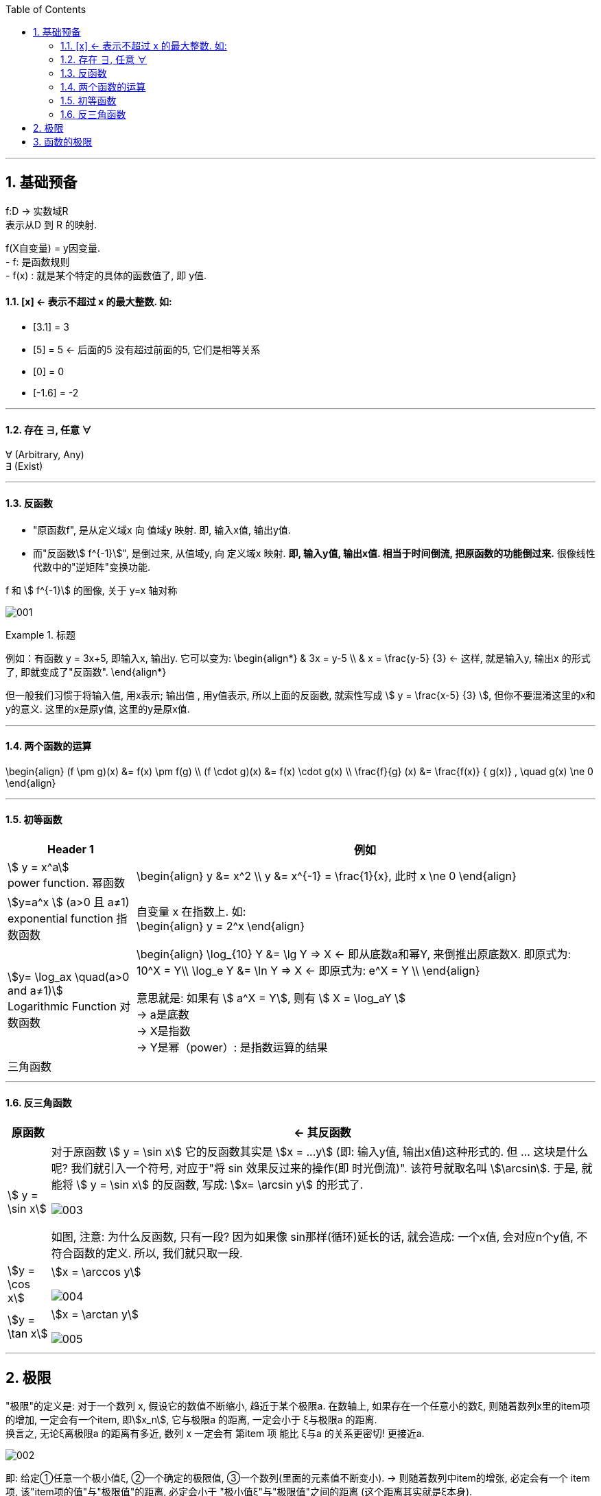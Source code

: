 
:toc:
:toclevels: 3
:sectnums:

---

== 基础预备

f:D -> 实数域R  +
表示从D 到 R 的映射.

f(X自变量) = y因变量. +
- f: 是函数规则 +
- f(x) : 就是某个特定的具体的函数值了, 即 y值.


==== [x] <- 表示不超过 x 的最大整数. 如:

- [3.1] = 3
- [5] = 5 <- 后面的5 没有超过前面的5, 它们是相等关系
- [0] = 0
- [-1.6] = -2

---

==== 存在 ∃, 任意 ∀

∀ (Arbitrary, Any) +
∃ (Exist)

---

==== 反函数

- "原函数f", 是从定义域x 向 值域y 映射. 即, 输入x值, 输出y值. +
- 而"反函数stem:[ f^{-1}]", 是倒过来, 从值域y, 向 定义域x 映射. **即, 输入y值, 输出x值. 相当于时间倒流, 把原函数的功能倒过来.** 很像线性代数中的"逆矩阵"变换功能.

f 和 stem:[ f^{-1}] 的图像, 关于 y=x 轴对称

image:img/001.webp[]


.标题
====
例如：有函数 y = 3x+5, 即输入x, 输出y. 它可以变为:
\begin{align*}
& 3x = y-5 \\
& x = \frac{y-5} {3} <- 这样, 就是输入y, 输出x 的形式了, 即就变成了"反函数".
\end{align*}

但一般我们习惯于将输入值, 用x表示; 输出值 , 用y值表示, 所以上面的反函数, 就索性写成 stem:[ y = \frac{x-5} {3} ], 但你不要混淆这里的x和y的意义. 这里的x是原y值, 这里的y是原x值.
====


---

==== 两个函数的运算

\begin{align}
(f \pm g)(x) &= f(x) \pm f(g) \\
(f \cdot g)(x) &= f(x) \cdot g(x) \\
\frac{f}{g} (x) &= \frac{f(x)} { g(x)} , \quad g(x) \ne 0
\end{align}

---

==== 初等函数

[options="autowidth"]
|===
|Header 1 |例如

|stem:[ y = x^a] +
power function. 幂函数
|\begin{align}
y &= x^2 \\
y &= x^{-1} = \frac{1}{x}, 此时 x \ne 0
\end{align}

|stem:[y=a^x ] (a>0 且 a≠1) +
exponential function 指数函数
|自变量 x 在指数上. 如: +
\begin{align}
y = 2^x
\end{align}

|stem:[y= \log_ax \quad(a>0 and a≠1)] +
Logarithmic Function 对数函数
|\begin{align}
\log_{10} Y &= \lg Y => X <- 即从底数a和幂Y, 来倒推出原底数X. 即原式为: 10^X = Y\\
\log_e Y &= \ln Y => X <- 即原式为: e^X = Y \\
\end{align}

意思就是: 如果有 stem:[ a^X = Y], 则有 stem:[ X = \log_aY ] +
-> a是底数 +
-> X是指数 +
-> Y是幂（power）: 是指数运算的结果 +

|三角函数
|
|===

---

==== 反三角函数

[options="autowidth"]
|===
|原函数 |<- 其反函数

| stem:[ y = \sin x]
|对于原函数 stem:[ y = \sin x] 它的反函数其实是 stem:[x = ...y] (即: 输入y值, 输出x值)这种形式的. 但 ... 这块是什么呢? 我们就引入一个符号, 对应于"将 sin 效果反过来的操作(即 时光倒流)". 该符号就取名叫 stem:[\arcsin]. 于是, 就能将 stem:[ y = \sin x] 的反函数, 写成: stem:[x= \arcsin y] 的形式了.

image:img/003.png[]

如图, 注意: 为什么反函数, 只有一段? 因为如果像 sin那样(循环)延长的话, 就会造成: 一个x值, 会对应n个y值, 不符合函数的定义. 所以, 我们就只取一段.

|stem:[y = \cos x]
|stem:[x = \arccos y]

image:img/004.png[]

|stem:[y = \tan x]
|stem:[x = \arctan y]

image:img/005.png[]


|===





---

== 极限

"极限"的定义是: 对于一个数列 x, 假设它的数值不断缩小, 趋近于某个极限a.  在数轴上, 如果存在一个任意小的数ξ, 则随着数列x里的item项的增加, 一定会有一个item, 即stem:[x_n], 它与极限a 的距离, 一定会小于 ξ与极限a 的距离.   +
换言之, 无论ξ离极限a 的距离有多近, 数列 x 一定会有 第item 项 能比 ξ与a 的关系更密切! 更接近a.

image:img/002.svg[]

即: 给定①任意一个极小值ξ, ②一个确定的极限值, ③一个数列(里面的元素值不断变小). ->  则随着数列中item的增张, 必定会有一个 item项, 该"item项的值"与"极限值"的距离, 必定会小于 "极小值ξ"与"极限值"之间的距离 (这个距离其实就是ξ本身).

.标题
====
例如： 有数列 stem:[2, 1/2 , 2/3, 3/4, ...,  \frac{n+(-1)^{n-1}} {n}, ...] 的极限是 1. 问, 数组中取到哪一项item 时(取到第n项, n=?时), 它与极限之间的距离, 就小于"任意最小值ξ"了呢?

根据极限的定义, 数列一定存在一个item项, "其值,与极限间的距离", 小于"给出的任意最小值ξ".

即:
\begin{align*}
 |数列中必有一项 x_n - 极限值1| &< 任意最小值ξ <- x_n 与本例极限1 之间的距离, 要用绝对值表示, 免得它是个负数. \\
& 本例数列的通项是 \frac{n+(-1)^{n-1}} {n} , 把它带入上式\\
|\frac{n+(-1)^{n-1}} {n} -1| &< ξ \\
|\frac{(-1)^{n-1}} {n}| &< ξ \\
\frac{1} {n} &< ξ \\
n &> \frac{1} {ξ} \\
\end{align*}

说明数列中的 item 项数n, 只要达到 stem:[n > 1/ξ] 这项时,它的值 与极限间的距离, 就小于一开始给出的"任意最小值ξ".

不过, 还有个问题, stem:[1/ξ] 未必是个整数, 而 item 项是要求整数的. 那么就要把 item项稍微调整一下, 就取 stem:[\[1/ξ\]+1] 就行了, 即: 先把 stem:[1/ξ] 取整数, 但会小于 stem:[1/ξ] (比如, 3.1取整数, 会变成 3), 所以我们还要给它加上1位, 即变成 stem:[\[1/ξ\]+1] 项 (即 n = 3+1 = 4, 第4项), 就是整数了.  (数列中取第4项, 就能比ξ更小.)
====


.标题
====
例如：有数列 stem:[x_n = \frac{(-1)^n} {(n+1)^2}] , 极限为0.

\begin{align*}
& 根据极限定义, 就应该是 当数列达到某一项item 时, 其值x_n , 与极限0 之间的距离, 必定会小于任意最小值ξ. 即: \\
& |x_n - 0| < ξ \\
& 将数列的通项公式代入进去 \\
& |\frac{(-1)^n} {(n+1)^2} - 0| < ξ \\
& \frac{1} {(n+1)^2}  < ξ \\
& (n+1)^2 > \frac{1} {ξ} \\
& n+1 > \frac{1} {\sqrt{ξ}} \\
& n > \frac{1} {\sqrt{ξ}} -1 \\
& 但  \frac{1} {\sqrt{ξ}} -1  未必是整数, 所以我们还要处理一下, 把它取整 ,再加上1位 \\
& 即: n 就取 [ \frac{1} {\sqrt{ξ}} -1 ] +1 \\
& 只要数列的item项 达到这个n的数值, 它与极限0之间的距离, 就小于 ξ 了.
\end{align*}
====


---

== 函数的极限


https://www.bilibili.com/video/BV1Eb411u7Fw?p=9&vd_source=52c6cb2c1143f8e222795afbab2ab1b5





